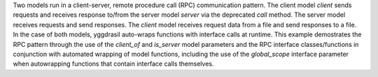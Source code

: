 Two models run in a client-server, remote procedure call (RPC) communication pattern. The client model `client` sends requests and receives response to/from the server model `server` via the deprecated `call` method. The server model receives requests and send responses. The `client` model receives request data from a file and send responses to a file. In the case of both models, yggdrasil auto-wraps functions with interface calls at runtime. This example demostrates the RPC pattern through the use of the `client_of` and `is_server` model parameters and the RPC interface classes/functions in conjunction with automated wrapping of model functions, including the use of the `global_scope` interface parameter when autowrapping functions that contain interface calls themselves. 
